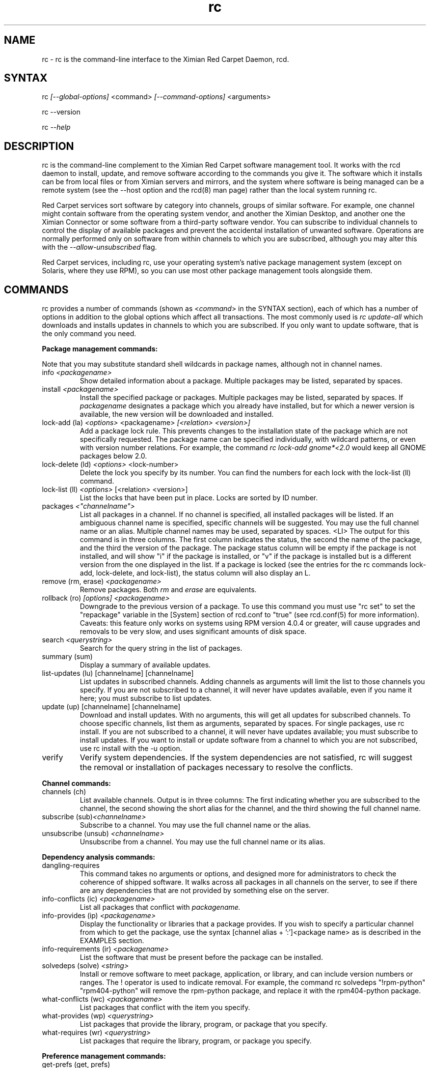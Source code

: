 .\" Copyright (C) Ximian, Inc. 2002-2003. 
.\" Please visit bugzilla.ximian.com to report problems with the software or its documentation.
.TH "rc" "1" "1.0" "Ximian, Inc." "Ximian Red Carpet Software Management Tools"
.SH "NAME"
.LP 
rc \- rc is the command\-line interface to the Ximian Red Carpet Daemon, rcd.
.SH "SYNTAX"
.LP 
rc \fI[\-\-global\-options]\fR <command> \fI[\-\-command\-options]\fR <arguments>

.br 

rc \-\-version
.br 

rc \fI\-\-help\fR 
.SH "DESCRIPTION"
.LP 
rc is the command\-line complement to the Ximian Red Carpet software management tool.  It works with the rcd daemon to install, update, and remove software according to the commands you give it. The software which it installs can be from local files or from Ximian servers and mirrors, and the system where software is being managed can be a remote system (see the \-\-host option and the rcd(8) man page) rather than the local system running rc.
.LP 
Red Carpet services sort software by category into channels, groups of similar software. For example, one channel might contain software from the operating system vendor, and another the Ximian Desktop, and another one the Ximian Connector or some software from a third\-party software vendor. You can subscribe to individual channels to control the display of available packages and prevent the accidental installation of unwanted software. Operations are normally performed only on software from within channels to which you are subscribed, although you may alter this with the \fI\-\-allow\-unsubscribed\fR flag.
.LP 
Red Carpet services, including rc, use your operating system's native package management system (except on Solaris, where they use RPM), so you can use most other package management tools alongside them.
.SH "COMMANDS"
.LP 
rc provides a number of commands (shown as <\fIcommand\fR> in the SYNTAX section), each of which has a number of options in addition to the global options which affect all transactions. The most commonly used is \fIrc update\-all\fR which downloads and installs updates in channels to which you are subscribed. If you only want to update software, that is the only command you need.

.LP 
\fBPackage management commands:\fR
.LP 
Note that you may substitute standard shell wildcards in package names, although not in channel names.
.TP 
info \fI<packagename>\fR 
Show detailed information about a package. Multiple packages may be listed, separated by spaces.

.TP 
install \fI<packagename>\fR
Install the specified package or packages. Multiple packages may be listed, separated by spaces. If \fIpackagename\fR designates a package which you already have installed, but for which a newer version is available, the new version will be downloaded and installed.

.TP 
lock\-add (la) \fI<options>\fR <packagename>  \fI[<relation> <version>]\fR
Add a package lock rule. This prevents changes to the installation state of the package which are not specifically requested.  The package name can be specified individually, with wildcard patterns, or even with version number relations. For example, the command \fIrc lock\-add gnome*<2.0\fR would keep all GNOME packages below 2.0.

.TP 
lock\-delete (ld) \fI<options>\fR <lock\-number>
Delete the lock you specify by its number. You can find the numbers for each lock with the lock\-list (ll) command.

.TP 
lock\-list (ll) \fI<options>\fR [<relation> <version>]
List the locks that have been put in place. Locks are sorted by ID number.

.TP 
packages \fI<"channelname">\fR\fR
List all packages in a channel. If no channel is specified, all installed packages will be listed. If an ambiguous channel name is specified, specific channels will be suggested. You may use the full channel name or an alias. Multiple channel names may be used, separated by spaces.
<LI>
The output for this command is in three columns. The first column indicates the status, the second the name of the package, and the third the version of the package. The package status column will be empty if the package is not installed, and will show "i" if the package is installed, or "v" if the package is installed but is a different version from the one displayed in the list. If a package is locked (see the entries for the rc commands lock\-add, lock\-delete, and lock\-list), the status column will also display an L.
 
.TP  
remove (rm, erase) \fI<packagename>\fR
Remove packages. Both \fIrm\fR and \fIerase\fR are equivalents.

.TP 
rollback (ro) \fI[options] <packagename>\fR
Downgrade to the previous version of a package. To use this command you must use "rc set" to set the "repackage" variable in the [System] section of rcd.conf to "true" (see rcd.conf(5) for more information). Caveats: this feature only works on systems using RPM version 4.0.4 or greater,  will cause upgrades and removals to be very slow, and uses significant amounts of disk space.

.TP 
search \fI<querystring>\fR
Search for the query string in the list of packages.

.TP 
summary (sum)
Display a summary of available updates.

.TP 
list\-updates (lu) [channelname] [channelname]
List updates in subscribed channels. Adding channels as arguments will limit the list to those channels you specify.  If you are not subscribed to a channel, it will never have updates available, even if you name it here; you must subscribe to list updates.

.TP 
update (up) [channelname] [channelname]
Download and install updates.  With no arguments, this will get all updates for subscribed channels. To choose specific channels, list them as arguments, separated by spaces.  For single packages, use rc install. If you are not subscribed to a channel, it will never have updates available; you must subscribe to install updates. If you want to install or update software from a channel to which you are not subscribed, use rc install with the \-u option.

.TP 
verify
Verify system dependencies. If the system dependencies are not satisfied, rc will suggest the removal or installation of packages necessary to resolve the conflicts.

.LP 
\fBChannel commands:\fR
.TP 
channels (ch) 
List available channels. Output is in three columns: The first indicating whether you are subscribed to the channel, the second showing the short alias for the channel, and the third showing the full channel name.

.TP 
subscribe (sub)\fI<channelname>\fR
Subscribe to a channel. You may use the full channel name or the alias.

.TP 
unsubscribe (unsub) \fI<channelname>\fR
Unsubscribe from a channel.  You may use the full channel name or its alias.

.LP 
\fBDependency analysis commands:\fR 

.TP 
dangling\-requires
This command takes no arguments or options, and designed more for administrators to check the coherence of shipped software. It walks across all packages in all channels on the server, to see if there are any dependencies that are not provided by something else on the server. 

.TP 
info\-conflicts (ic) \fI<packagename>\fR
List all packages that conflict with \fIpackagename.\fR

.TP 
info\-provides (ip)  \fI<packagename>\fR
Display the functionality or libraries that a package provides. If you wish to specify a particular channel from which to get the package, use the syntax [channel alias + ':']<package name> as is described in the EXAMPLES section.

.TP 
info\-requirements (ir)  \fI<packagename>\fR
List the software that must be present before the package can be installed.  

.TP 
solvedeps (solve) \fI<string>\fR 
Install or remove software to meet package, application, or library, and can include version numbers or ranges. The ! operator is used to indicate removal.  For example, the command rc solvedeps "!rpm\-python" "rpm404\-python" will remove the rpm\-python package, and replace it with the rpm404\-python package.

.TP 
what\-conflicts (wc) \fI<packagename>\fR
List packages that conflict with the item you specify.

.TP 
what\-provides (wp) \fI<querystring>\fR
List packages that provide the library, program, or package that you specify.

.TP 
what\-requires (wr)  \fI<querystring>\fR       
List packages that require the library, program, or package you specify.

.LP 
\fBPreference management commands:\fR 
.TP 
get\-prefs (get, prefs)\fR   
List the system preferences that may be set.

.TP 
set\-prefs (set) \fI<key> <value>\fR         
Set the preference variable \fIkey\fR to the value \fI<value>\fR. Options are normally stored in the rcd.conf file (see rcd.conf(5) for more information), and can be changed by editing that file directly. However, additional Red Carpet modules can create additional settings which are not necessarily kept in rcd.conf but which are still set with the rc set.  The base set of options is:
.IP 
\fBhost:\fR The URL of the Red Carpet Server you will be using.
.IP                                             
\fBenable\-premium:\fR If the value is true, the server is an Enterprise, CorporateConnect, or Express server.
.IP      
\fBproxy\-url:\fR URL for the proxy server, if any.
.IP 
\fBproxy\-username:\fR Username for the proxy, if any.
.IP 
\fBproxy\-password:\fR Password for the proxy, if any.                             
.IP 
\fBhttp\-1.0:\fR Use the HTTP/1.0 protocol for communications with the server. Defaults to False.
.IP 
\fBcache\-enabled:\fR If True, cache downloaded packages and metadata. Defaults is True.
.IP 
\fBcache\-directory:\fR The directory where cached data are stored. Default is /var/cache/redcarpet.
.IP 
\fBcache\-cleanup\-enabled:\fR Delete old packages from the cache. Default is True. 
.IP 
\fBcache\-max\-age\-in\-days:\fR The number of days to leave packages in the cache (if cache\-cleanup\-enabled is true). Default is 30.
.IP 
\fBcache\-max\-size\-in\-mb:\fR Maximum size of the cache before cleanup (if cleanup is enabled). Default is 300.
.IP 
\fBrequire\-signatures:\fR Require packages be signed before installing.         
.IP 
\fBheartbeat\-interval:\fR The interval in seconds between automatic refreshes of server data (in seconds). The default is 21600.
.IP 
\fBmax\-downloads:\fR Maximum number of concurrent package downloads. Default value is 5.
.IP 
\fBdebug\-level:\fR Sets the amount of debugging output to stderr. Values may be from 0 (none) to 6 (lots). The default is 4.
.IP 
\fBsyslog\-level:\fR Sets the amount of logging output saved in syslog. Values may be from 0 (none) to 6 (lots). The default is 4.

.LP 
\fBSystem commands:\fR
.br 
.TP 
activate (act)<activation code> <email address>
Activates the machine for a premium server, allowing it access to private channels hosted there.

.TP 
dump
Get an XML dump of system information. Usually used for debugging purposes; the output of this command is best directed to a file and compressed.

.TP 
mount <path>
Mount a directory as a channel, adding all packages within the directory to the channel. The platform for the channel is assumed to be the same as the platform of the server.

.TP 
mirrors
Choose a mirror from a list of available mirrors.

.TP 
ping \fI<servername>\fR 
Ping the rcd process on the server. If no server is specified, the current server will be pinged.

.TP 
refresh
Refresh channel data for all channels.

.TP 
recurring
Display information about recurring events, including both AutoPull and heartbeat (automatic channel refresh).  The command provides the label for the transaction, the total number of times it has occurred, and the date and time of the next and previous transactions. 

.TP 
shutdown
Halt the server's rcd process.
.TP 
unmount <channel>
Unmount a directory that has been mounted as a channel.

.LP 
\fBUser management commands:\fR 
.TP 
user\-add [username] [privileges]
Create an account with the Red Carpet Daemon so that someone can manage software on your system without logging into it directly. This command can also be used to grant administration access to non\-root local users. You may provide the username and the names of privileges to be granted as arguments. If you do not, you will be prompted for them. After adding the user, it starts the user\-update tool to set privileges. To quit, press \fBEnter\fR on a blank line. See the EXAMPLES section for an example of how to use this command.

.TP 
user\-delete  \fI<username>\fR
Delete a specific user.

.TP 
user\-edit\fI<username>\fR
Display a list of the user's privileges. This command is interactive: it will first list the privileges, then offer you a prompt. Enter the plus (+) or minus (\-) symbol and then the name of the privilege, then press \fBEnter\fR. For example, to permit the user to install software, you would type \fB+install\fR.  To save and quit, press \fBEnter\fR on a blank line. 

.TP 
user\-list
List the users known to the daemon.


.LP 
\fBOther commands:\fR 
.TP 
help \fI<command>\fR
Get detailed help on a command. If no command is specified, displays a list of all of the available commands.

.TP 
history \fI<packagename>\fR     
Search log entries for the package you specify.

.TP 
news
.br 
Display the Red Carpet news.
.br 
.SH "GLOBAL OPTIONS"
.LP 
The following options can be applied to any rc transaction:
.TP 
\fB\-\-batch\fR
Run in batch mode.

.TP 
\fB\-\-debug\fR
Print extra debugging information while running. This is different from the debug command, which collects a coredump.

.TP 
\fB\-h, \-\-host=<\fIhostname\fB>\fR
Specify the host system where the transaction will be performed. The host system must be running the rcd daemon.

.TP 
\fB\-\-help\fR
Used without a command, this flag displays a list of commands and exits. Used with a command, it displays a list of available options for the command.

.TP 
\fB\-\-ignore\-env\fR
Ignore the RC_ARGS environment variable for this transaction.

.TP 
\fB\-\-ignore\-rc\-file\fR
Ignore settings in the .rcrc file when running the transaction.

.TP 
\fB\-N, \-\-dry\-run\fR
Do not perform the actual transaction, but print what would have been done.

.TP 
\fB\-\-normal\-output\fR
Normal output (the default mode). This is somewhere between "verbose" and "terse."

.TP 
\fB\-P, \-\-password <password\fR
Specify password to be used.

.TP 
\fB\-q, \-\-quiet\fR
Quiet output: print only error messages. 

.TP 
\fB\-\-read\-from\-file <filename>\fR
Get additional arguments from the file you specify.

.TP 
\fB\-\-read\-from\-stdin\fR
Get arguments from stdin.

.TP 
\fB\-t, \-\-terse\fR
Terse output.

.TP 
\fB\-U, \-\-user, <username>\fR
Specify a user name for this transaction.

.TP 
\fB\-V, \-\-verbose\fR
Verbose mode; displays extra information for the transaction, if any is available.

.TP 
\fB\-\-version\fR
Displays the version number of the program and exits.


.SH "COMMAND OPTIONS"
.LP 
Many rc commands have options which apply only to them.  They are listed here alphabetically.

.TP 
\fBrc activate (act)\fR
.B \fI\-n, \-\-no\-refresh\fR: Do not refresh the channel data after activation.

.TP 
\fBrc channels (ch)\fR
.B \fI\-s, \-\-subscribed\fR: List only channels to which you are subscribed.
.br 
.B \fI\-u, \-\-unsubscribed\fR: List only channels to which you are not subscribed.

.TP 
\fBrc history\fR <\fIquerystring\fR>\fR
.B \fI\-n, \-\-search\-name\fR: Search logs by package name (default).
.br 
.B \fI\-a, \-\-search\-action\fR: Search logs by action performed.
.br 
.B \fI\-\-search\-host\fR: Search logs by host used.
.br 
.B \fI\-\-search\-user\fR: Search by user performing actions.
.br 
.B \fI\-\-match\-all\fR: Search only for a match for all search strings (default).
.br 
.B \fI\-\-match\-any\fR: Display results that match any search string.
.br 
.B \fI\-\-match substrings\fR: Display results that match substrings against any part of a word.
.br 
.B \fI\-\-match\-words\fR: Search only for a match on a complete word.
.br 
.B \fI\-d, \-\-days\-back=<number_of_days>\fR: Maximum number of days to look back in the logs (default is 30).
.br 

.TP 
\fBrc info\fR <\fIpackagename\fR>\fR
.B \fI\-u, \-\-allow\-unsubscribed\fR: Search in channels to which you are not subscribed, as well as subscribed channels.

.TP 
\fBrc install\fR <\fIpackagename\fR>\fR
.B \fI\-d, \-\-download\-only\fR: Downloads the packages, but does not install them. See also the \-N or \-\-dry\-run flag, which is available for all commands.
.br 
.B \fI\-r, \-\-allow\-removals\fR: Permit rc to remove software without confirmation.
.br 
.B \fI\-y, \-\-no\-confirmation\fR: Permit all actions without confirmation.
.br 
.B \fI\-r, \-\-allow\-removals\fR: Allow software to be removed as necessary to complete the installation..br 
.B \fI\-u, \-\-allow\-unsubscribed\fR: Allow required software to be pulled in from channels to which you are not subscribed.
.B \fI\-\-entire\-channel\fR<\fIpackagename\fR>: Install all packages in the channel specified. For example, \fIrc \-\-entire\-channel install ximian\-gnome\fR would install everything in the entire "ximian\-gnome" channel.

.TP 
\fBrc lock\-add\fR 
.B \fI\-c, \-\-channel=\fI<channel>\fR: Specify a channel to match.

.B \fI\-i, \-\-importance=\fI<importance>\fR: Set the minimum importance level for the lock. Packages less important than the importance level you specify will be blocked, and those that are at least as important will be updated without the need to override. Possible importance levels, from least to most important, are: minor, feature, suggested, urgent, necessary.

.TP 
\fBrc lock\-delete\fR 
.B \fI\-\-\-no\-confirmation: Permit removals without confirmation

.TP 
\fBrc lock\-list\fR 
.B \fI\-\-no\-abbrev: Do not abbreviate channel information.
.B \fI\-m \-\-matches: Show information about matching packages.

.TP 
\fBrc news\fR \fR
.B  \fI\-c, \-\-channel=<channel>\fR: Show news only for the channel you specify.
.br 
.B  \fI\-s, \-\-subscribed\-only\fR: Only show news related to subscribed channels.
.br 
.B  \fI\-u, \-\-unsubscribed\-only\fR: Show news only for channels to which you are not subscribed.

.TP 
\fBrc list\-updates (lu)\fR
.B \fI\-\-no\-abbrev\fR: Do not abbreviate channel or version information.
.B \fI\-\-sort\-by\-name\fR: Sort packages by name (default).
.br 
.B \fI\-\-sort\-by\-channel\fR: Sort packages by channel.

.TP 
\fBrc mount\fR
.B \fI\-a, \-\-alias\fR: Alias for the new channel. If one is not provided, it will be the same as the name of the directory.
.B \fI\-n, \-\-name\fR: Name for new channel. If one is not provided, it will be the same as the alias.

.TP 
\fBrc packages\fR <\fIchannelname\fR>

.B \fI\-\-no\-abbrev\fR: Do not abbreviate channel or version information.
.br 
.B \fI\-i, \-\-installed\-only \fR:   Show only installed packages. This is the default behavior if no channel is specified.
.B \fI\-u, \-\-uninstalled\-only\fR:  Show only uninstalled packages
.B \fI\-\-sort\-by\-name\fR: Sort packages by name (default).
.br 
.B \fI\-\-sort\-by\-channel\fR: Sort packages by channel.

.TP 
\fBrc remove\fR <\fIpackagename\fR>
.B \fI\-y, \-\-no\-confirmation\fR: Perform the actions with no confirmation.

.TP 
\fBrc rollback\fR <\fIpackagename\fR>
.B \fI\-N, \-\-dry\-run\fR: Do not actually perform requested actions
.br 
.B \fI\-y, \-\-no\-confirmation\fR: Permit all actions without confirmations
.br 
.B \fI\-d, \-\-allow\-removals\fR: Permit removal of software without confirmation

.TP 
\fBrc search\fR <\fIquerystring\fR>
.TP 
Seach String Options:
.B \fI\-\-match\-all\fR: Search only for a match for all search strings (default).
.br 
.B \fI\-\-match\-any\fR: Display results that match any search string.
.br 
.B \fI\-\-match substrings\fR: Display results that match substrings against any part of a word (default).
.br 
.B \fI\-\-match\-words\fR: Search only for a match on a complete word.

.br 
.TP 
Search Data Options:
.B \fI\-\-search\-description\fR: Search only in the package description, not in the package names.
.br 
.B \fI\-i, installed\-only\fR: Search only in the installed packages.
.br 
.B \fI\-u, \-\-uninstalled\-only\fR: Search only among packages which are not installed.
.br 
.B \fI\-c, \-\-channel=<channel>\fR: Search only in the channel you specify.
.TP 
Output Options:
.B \fI\-show\-package\-ids\fR: Show package IDs.
.br 
.B \fI\-\-sort\-by\-name\fR: Sort packages by name (default).
.br 
.B \fI\-\-sort\-by\-channel\fR: Sort packages by channel.
.B \fI\-\-no\-abbrev\fR: Do not abbreviate channel or version information.
.br 

.TP 
\fBrc subscribe (sub)\fR <\fIchannel>\fR
.B \fI\-s, \-\-strict\fR: Fail if attempting to subscribe to a channel to which you already subscribe.

.TP 
\fBrc summary (sum)\fR
.B \fI\-\-no\-abbrev\fR: Do not abbreviate channel names or importance levels.

.TP 
\fBrc update (up)\fR <\fIchannel\fR>
.B \fI\-N, \-\-dry\-run\fR: Do not actually perform requested actions
.br 
.B \fI\-y, \-\-no\-confirmation\fR: Permit all actions without confirmations
.br 
.B \fI\-d, \-\-allow\-removals\fR: Permit removal of software without confirmation
.br 
.B \fI\-i, \-\-importance=<importance>\fR: Only install updates as or more important than the value you specify. Value may be 'minor', 'feature', 'suggested', 'necessary', or 'urgent'. 
.br 
.B \fI\-r, \-\-allow\-removals\fR: Allow software to be removed as necessary to complete the installation..br 

.TP 
\fBrc unsubscribe (unsub)\fR <\fIchannel\fR>
.B \fI\-s, \-\-strict\fR: Fail if attempting to unsubscribe from a channel to which you are not subscribed.

.TP 
\fBrc verify\fR
.B \fI\-d, \-\-allow\-removals\fR: Permit rc to remove software without confirmation.
.br 
.B \fI\-y, \-\-no\-confirmation\fR: Permit all actions without confirmation.

.TP 
\fBrc what\-conflicts\fR <\fIpackagename\fR>
.B \fI\-\-no\-abbrev\fR: Do not abbreviate channel or version information.
.B \fI\-i, installed\-only\fR: Search only in the installed packages.
.br 
.B \fI\-u, \-\-uninstalled\-only\fR: Search only among packages which are not installed.
.B \fI\-\-sort\-by\-name\fR: Sort packages by name (default).
.br 
.B \fI\-\-sort\-by\-channel\fR: Sort packages by channel.

.TP 
\fBrc what\-provides\fR <\fIquerystring\fR>\fR 
.B \fI\-\-no\-abbrev\fR: Do not abbreviate channel or version information.
.B \fI\-i, installed\-only\fR: Search only in the installed packages.
.br 
.B \fI\-u, \-\-uninstalled\-only\fR: Search only among packages which are not installed.
.B \fI\-\-sort\-by\-name\fR: Sort packages by name (default).
.br 
.B \fI\-\-sort\-by\-channel\fR: Sort packages by channel.

.TP 
\fBrc what\-requires\fR <\fIquerystring\fR>\fR 
.B \fI\-\-no\-abbrev\fR: Do not abbreviate channel or version information.
.B \fI\-i, installed\-only\fR: Search only in the installed packages.
.br 
.B \fI\-u, \-\-uninstalled\-only\fR: Search only among packages which are not installed.
.B \fI\-\-sort\-by\-name\fR: Sort packages by name (default).
.br 
.B \fI\-\-sort\-by\-channel\fR: Sort packages by channel.

.SH "FILES"
.TP 
 \fI.rcrc\fR

  The \fI.rcrc\fR resource file is optional. If it exists, its contents are treated as additional arguments to the rc command being executed.  This is similar to the behavior of the RC_ARGS environment variable.  Note also that the .rcrc file used is in the home directory of the user running rc, and if you run rc through sudo instead of directly as root, you will not use the root user's .rcrc file.
.SH "ENVIRONMENT VARIABLES"
.TP 
\fBRC_ARGS\fP
This environment variable is prepended to any
command line options that are passed to rc and acts as an extra set of arguments.  The variable is ignored if the \fI\-\-ignore\-env\fR flag is set. Do not attempt to set the \fI\-\-ignore\-env\fR flag in the RC_ARGS variable; this is absurd.
.SH "EXAMPLES"
.LP 
In most cases, non\-root users will be able to query the system but not alter it. However, system administrators may use the user\-add (ua) command to create rcd accounts for non\-root users if they wish.
 
Note that rc will use the .rcrc file in the home directory of the user running the program, and that putting the file just in root's home directory will not ensure that it is used every time.

.LP 
Here are some standard ways in which the program might be used:
.TP 
\fBrc update \-y\fR
Download and install all updates to currently installed package in currently subscribed channels, removing any software that conflicts with those updates, and without asking for confirmation. This is convenient option but should be used only with servers which you trust absolutely.

.TP 
\fBrc \-Vu \-\-host=\fI<hostname>\fB install \fI<packagename>\fR
This will operate in verbose mode and contact the rcd daemon on the specified host to install the specified package, regardless of whether it is in a channel to which the user is subscribed.

.TP 
\fBrc solvedeps \fI"library.so.1" "application < 1.2"\fR
Installs the package that provides \fIlibrary.so.1\fR and a version of \fIapplication\fR lower than 1.2.

.TP 
\fBrc info\-provides mychannel:mypackage</fR>
Displays the functionality provided by the "mypackage" software from "mychannel."

.TP 
\fBrc install rc*\fR
Installs all packages that are in subscribed channels whose names begin with "rc".

.TP 
\fBrc ua donald install\fR
Adds a user named "donna" with the install privilege. After entering this command, you will be prompted to create and confirm a password for donna, and then to confirm or change the privileges granted to her.
.SH "AUTHORS"
.LP 
Copyright (C) 2002\-2003 Ximian, Inc.
http://www.ximian.com/
.SH "SEE ALSO"
.LP 
rcd(8), rcd.conf(5), rcman(1), rcreports(1), rcmirror(1)
.LP 
The graphical Red Carpet client, red\-carpet, has a manual accessible through the GNOME help system; select items from the Help menu within the application to read it. Visit http://ximian.com for more information about rc, the Ximian Red Carpet family of products and services, and other software from Ximian. To report problems with this software or its documentation, visit http://bugzilla.ximian.com.
